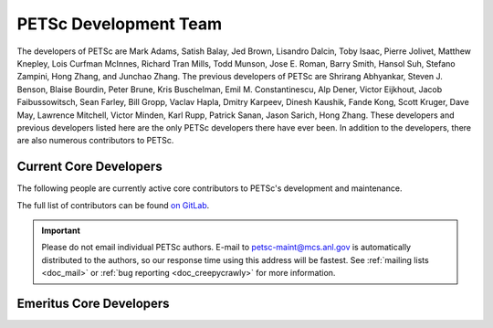 ======================
PETSc Development Team
======================

The developers of PETSc are Mark Adams, Satish Balay, Jed Brown, Lisandro Dalcin, Toby Isaac, Pierre Jolivet,
Matthew Knepley, Lois Curfman McInnes, Richard Tran Mills, Todd Munson, Jose E. Roman, Barry Smith, Hansol Suh,
Stefano Zampini, Hong Zhang, and Junchao Zhang. The previous developers of PETSc are Shrirang Abhyankar,
Steven J. Benson, Blaise Bourdin, Peter Brune, Kris Buschelman, Emil M. Constantinescu, Alp Dener,
Victor Eijkhout, Jacob Faibussowitsch, Sean Farley, Bill Gropp, Vaclav Hapla, Dmitry Karpeev, Dinesh Kaushik,
Fande Kong, Scott Kruger, Dave May, Lawrence Mitchell, Victor Minden, Karl Rupp, Patrick Sanan, Jason Sarich,
Hong Zhang. These developers and previous developers listed here are the only PETSc developers there have ever been.
In addition to the developers, there are also numerous contributors to PETSc.

.. _sec_core_developers:

Current Core Developers
=======================

The following people are currently active core contributors to PETSc's development and
maintenance.

The full list of contributors can be found `on GitLab <https://gitlab.com/petsc/petsc/-/graphs/main>`__.

.. important::

   Please do not email individual PETSc authors. E-mail to petsc-maint@mcs.anl.gov is
   automatically distributed to the authors, so our response time using this address will
   be fastest. See :ref:`mailing lists <doc_mail>` or :ref:`bug reporting
   <doc_creepycrawly>` for more information.


.. grid:: 2 3 3 4

    .. grid-item-card:: Mark Adams
       :link: https://gitlab.com/markadams4
       :img-top: https://gitlab.com/uploads/-/system/user/avatar/524115/avatar.png

    .. grid-item-card:: Satish Balay
       :link: https://gitlab.com/sbalay
       :img-top: https://gitlab.com/uploads/-/system/user/avatar/3919065/avatar.png

    .. grid-item-card:: Jed Brown
       :link: https://gitlab.com/jedbrown
       :img-top: https://gitlab.com/uploads/-/system/user/avatar/500187/avatar.png

    .. grid-item-card:: Lisandro Dalcin
       :link: https://gitlab.com/dalcinl
       :img-top: https://secure.gravatar.com/avatar/5f37aff3d274a0effbf20be82804d012?s=80&d=identicon

    .. grid-item-card:: Toby Isaac
       :link: https://gitlab.com/tisaac
       :img-top: https://gitlab.com/uploads/-/system/user/avatar/1230244/avatar.png

    .. grid-item-card:: Pierre Jolivet
       :link: https://gitlab.com/prj-
       :img-top: https://secure.gravatar.com/avatar/c75a786b2cc0f7866dcda4ed6367d8a5?s=80&d=identicon

    .. grid-item-card:: Matthew Knepley
       :link: https://gitlab.com/knepley
       :img-top: https://secure.gravatar.com/avatar/77d89568403a82b73d163f477cfb2498?s=80&d=identicon

    .. grid-item-card:: Lois Curfman McInnes
       :link: https://wordpress.cels.anl.gov/curfman/
       :img-top: /images/community/team/lois.gif

    .. grid-item-card:: Richard Tran Mills
       :link: https://gitlab.com/rtmills
       :img-top: https://gitlab.com/uploads/-/system/user/avatar/1189493/avatar.png

    .. grid-item-card:: Todd Munson
       :link: https://gitlab.com/tmunson
       :img-top: /images/community/team/todd.jpg

    .. grid-item-card:: Jose E. Roman
       :link: https://gitlab.com/joseroman
       :img-top: https://secure.gravatar.com/avatar/f266db21c3f1e06294ab31304e4f177c?s=80&d=ident

    .. grid-item-card:: Barry Smith
       :link: https://gitlab.com/BarrySmith
       :img-top: https://gitlab.com/uploads/-/system/user/avatar/3972971/avatar.png

    .. grid-item-card:: Hansol Suh
       :link: https://gitlab.com/hsuh
       :img-top: https://gitlab.com/uploads/-/system/user/avatar/4555934/avatar.png

    .. grid-item-card:: Stefano Zampini
       :link: https://gitlab.com/stefanozampini
       :img-top: https://gitlab.com/uploads/-/system/user/avatar/3718257/avatar.png

    .. grid-item-card:: Mr. Hong Zhang
       :link: https://gitlab.com/caidao22
       :img-top: https://gitlab.com/uploads/-/system/user/avatar/4458631/avatar.png

    .. grid-item-card:: Junchao Zhang
       :link: https://gitlab.com/jczhang07
       :img-top: https://gitlab.com/uploads/-/system/user/avatar/4331267/avatar.png

Emeritus Core Developers
========================

.. grid:: 2 3 3 4

    .. grid-item-card:: Shrirang Abhyankar
       :link: https://gitlab.com/abhyshr
       :img-top: https://gitlab.com/uploads/-/system/user/avatar/4214304/avatar.png

    .. grid-item-card:: Steven J. Benson

    .. grid-item-card:: Blaise Bourdin
       :link: https://gitlab.com/blaisebourdin
       :img-top: https://gitlab.com/uploads/-/system/user/avatar/4484951/avatar.png

    .. grid-item-card:: Peter Brune
       :img-top: /images/community/team/peter.jpg

    .. grid-item-card:: Kris Buschelman
       :img-top: /images/community/team/buschelman.jpg

    .. grid-item-card:: Emil M. Constantinescu
       :link: https://gitlab.com/emconsta
       :img-top: https://gitlab.com/uploads/-/system/user/avatar/389994/avatar.png

    .. grid-item-card:: Alp Dener
       :link: https://gitlab.com/adener
       :img-top: https://gitlab.com/uploads/-/system/user/avatar/3899183/avatar.png

    .. grid-item-card:: Victor Eijkhout
       :link: https://www.tacc.utexas.edu/staff/victor-eijkhout
       :img-top: /images/community/team/victor.jpg

    .. grid-item-card:: Jacob Faibussowitsch
       :link: https://gitlab.com/Jfaibussowitsch
       :img-top: https://gitlab.com/uploads/-/system/user/avatar/4473654/avatar.png

    .. grid-item-card:: Sean Farley
       :img-top: /images/community/team/sean.jpg

    .. grid-item-card:: Bill Gropp
       :link: https://cs.illinois.edu/directory/profile/wgropp
       :img-top: /images/community/team/bill.gif

    .. grid-item-card:: Vaclav Hapla
       :link: https://gitlab.com/haplav
       :img-top: https://gitlab.com/uploads/-/system/user/avatar/1614413/avatar.png

    .. grid-item-card:: Dmitry Karpeev
       :link: https://www.ci.uchicago.edu/profile/224
       :img-top: /images/community/team/dmitry.jpg

    .. grid-item-card:: Dinesh Kaushik
       :img-top: /images/community/team/dinesh.jpg

    .. grid-item-card:: Fande Kong
       :link: https://gitlab.com/fdkong
       :img-top: https://gitlab.com/uploads/-/system/user/avatar/4470976/avatar.png

    .. grid-item-card:: Scott Kruger
       :link: https://gitlab.com/krugers
       :img-top: https://secure.gravatar.com/avatar/5e9fd9d0c027f9f2d0c6d0a79cdc0998?s=80&d=identicon

    .. grid-item-card:: Dave May
       :link: https://gitlab.com/dmay
       :img-top: /images/community/team/dave.jpg

    .. grid-item-card:: Lawrence Mitchell
       :link: https://gitlab.com/wence
       :img-top: https://secure.gravatar.com/avatar/3cf8d69621da52450f7e4f3c19b6978d?s=80&d=identicon

    .. grid-item-card:: Victor Minden
       :img-top: /images/community/team/victorminden.jpg

    .. grid-item-card:: Karl Rupp
       :link: https://gitlab.com/karlrupp
       :img-top: https://gitlab.com/uploads/-/system/user/avatar/4331259/avatar.png

    .. grid-item-card:: Patrick Sanan
       :link: https://gitlab.com/psanan
       :img-top: https://gitlab.com/uploads/-/system/user/avatar/1651691/avatar.png

    .. grid-item-card:: Jason Sarich
       :link: https://www.anl.gov/mcs/person/jason-sarich
       :img-top: /images/community/team/sarich.jpg

    .. grid-item-card:: Mrs. Hong Zhang
       :link: https://gitlab.com/hongzhangsun
       :img-top: https://gitlab.com/uploads/-/system/user/avatar/4067501/avatar.png
